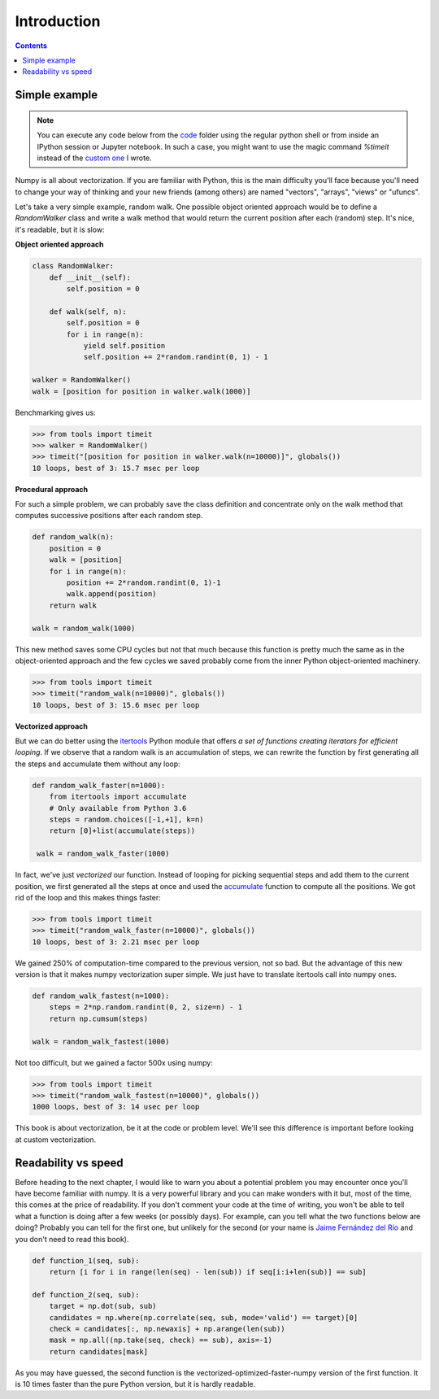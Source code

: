 Introduction
===============================================================================

.. contents:: **Contents**
   :local:


Simple example
--------------

.. note::

   You can execute any code below from the `code <code>`_ folder using the
   regular python shell or from inside an IPython session or Jupyter notebook. In
   such a case, you might want to use the magic command `%timeit` instead of the
   `custom one <code/tools.py>`_ I wrote.

Numpy is all about vectorization. If you are familiar with Python, this is the
main difficulty you'll face because you'll need to change your way of thinking
and your new friends (among others) are named "vectors", "arrays", "views" or
"ufuncs".

Let's take a very simple example, random walk. One possible object oriented
approach would be to define a `RandomWalker` class and write a walk
method that would return the current position after each (random) step. It's nice,
it's readable, but it is slow:

**Object oriented approach**

.. code:: python

   class RandomWalker:
       def __init__(self):
           self.position = 0

       def walk(self, n):
           self.position = 0
           for i in range(n):
               yield self.position
               self.position += 2*random.randint(0, 1) - 1
           
   walker = RandomWalker()
   walk = [position for position in walker.walk(1000)]

Benchmarking gives us:

.. code:: pycon

   >>> from tools import timeit
   >>> walker = RandomWalker()
   >>> timeit("[position for position in walker.walk(n=10000)]", globals())
   10 loops, best of 3: 15.7 msec per loop

       
**Procedural approach**

For such a simple problem, we can probably save the class definition and
concentrate only on the walk method that computes successive positions after
each random step.

.. code:: python

   def random_walk(n):
       position = 0
       walk = [position]
       for i in range(n):
           position += 2*random.randint(0, 1)-1
           walk.append(position)
       return walk

   walk = random_walk(1000)

This new method saves some CPU cycles but not that much because this function
is pretty much the same as in the object-oriented approach and the few cycles
we saved probably come from the inner Python object-oriented machinery.

.. code:: pycon

   >>> from tools import timeit
   >>> timeit("random_walk(n=10000)", globals())
   10 loops, best of 3: 15.6 msec per loop

   
**Vectorized approach**
   
But we can do better using the `itertools
<https://docs.python.org/3.6/library/itertools.html>`_ Python module that
offers *a set of functions creating iterators for efficient looping*. If we
observe that a random walk is an accumulation of steps, we can rewrite the
function by first generating all the steps and accumulate them without any
loop:

.. code:: python

   def random_walk_faster(n=1000):
       from itertools import accumulate
       # Only available from Python 3.6
       steps = random.choices([-1,+1], k=n)
       return [0]+list(accumulate(steps))

    walk = random_walk_faster(1000)
   
In fact, we've just *vectorized* our function. Instead of looping for picking
sequential steps and add them to the current position, we first generated all the
steps at once and used the `accumulate
<https://docs.python.org/3.6/library/itertools.html#itertools.accumulate>`_
function to compute all the positions. We got rid of the loop and this makes
things faster:

.. code:: pycon

   >>> from tools import timeit
   >>> timeit("random_walk_faster(n=10000)", globals())
   10 loops, best of 3: 2.21 msec per loop

We gained 250% of computation-time compared to the previous version, not so
bad. But the advantage of this new version is that it makes numpy vectorization
super simple. We just have to translate itertools call into numpy ones.

.. code:: python
       
   def random_walk_fastest(n=1000):
       steps = 2*np.random.randint(0, 2, size=n) - 1
       return np.cumsum(steps)

   walk = random_walk_fastest(1000)
           
Not too difficult, but we gained a factor 500x using numpy:
 
.. code:: pycon

   >>> from tools import timeit
   >>> timeit("random_walk_fastest(n=10000)", globals())
   1000 loops, best of 3: 14 usec per loop


This book is about vectorization, be it at the code or problem level. We'll
see this difference is important before looking at custom vectorization.


Readability vs speed
--------------------

Before heading to the next chapter, I would like to warn you about a potential
problem you may encounter once you'll have become familiar with numpy. It is a
very powerful library and you can make wonders with it but, most of the time,
this comes at the price of readability. If you don't comment your code at the
time of writing, you won't be able to tell what a function is doing after a few
weeks (or possibly days). For example, can you tell what the two functions
below are doing? Probably you can tell for the first one, but unlikely for the
second (or your name is `Jaime Fernández del Río
<http://stackoverflow.com/questions/7100242/python-numpy-first-occurrence-of-subarray>`_
and you don't need to read this book).

.. code:: python
          
   def function_1(seq, sub):
       return [i for i in range(len(seq) - len(sub)) if seq[i:i+len(sub)] == sub]

   def function_2(seq, sub):
       target = np.dot(sub, sub)
       candidates = np.where(np.correlate(seq, sub, mode='valid') == target)[0]
       check = candidates[:, np.newaxis] + np.arange(len(sub))
       mask = np.all((np.take(seq, check) == sub), axis=-1)
       return candidates[mask]

As you may have guessed, the second function is the
vectorized-optimized-faster-numpy version of the first function. It is 10 times
faster than the pure Python version, but it is hardly readable.
